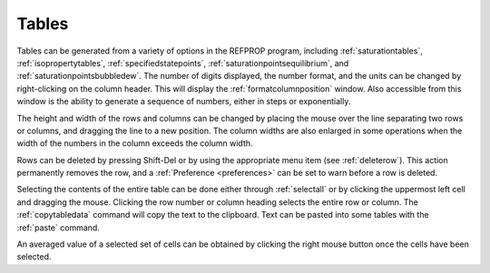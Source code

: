 .. _tables: 

******
Tables
******

Tables can be generated from a variety of options in the REFPROP program, including :ref:`saturationtables`, :ref:`isopropertytables`, :ref:`specifiedstatepoints`, :ref:`saturationpointsequilibrium`, and :ref:`saturationpointsbubbledew`. The number of digits displayed, the number format, and the units can be changed by right-clicking on the column header. This will display the :ref:`formatcolumnposition` window. Also accessible from this window is the ability to generate a sequence of numbers, either in steps or exponentially.

The height and width of the rows and columns can be changed by placing the mouse over the line separating two rows or columns, and dragging the line to a new position. The column widths are also enlarged in some operations when the width of the numbers in the column exceeds the column width.

Rows can be deleted by pressing Shift-Del or by using the appropriate menu item (see :ref:`deleterow`). This action permanently removes the row, and a :ref:`Preference <preferences>`  can be set to warn before a row is deleted.

Selecting the contents of the entire table can be done either through :ref:`selectall`  or by clicking the uppermost left cell and dragging the mouse. Clicking the row number or column heading selects the entire row or column. The :ref:`copytabledata` command will copy the text to the clipboard. Text can be pasted into some tables with the :ref:`paste` command.

An averaged value of a selected set of cells can be obtained by clicking the right mouse button once the cells have been selected.